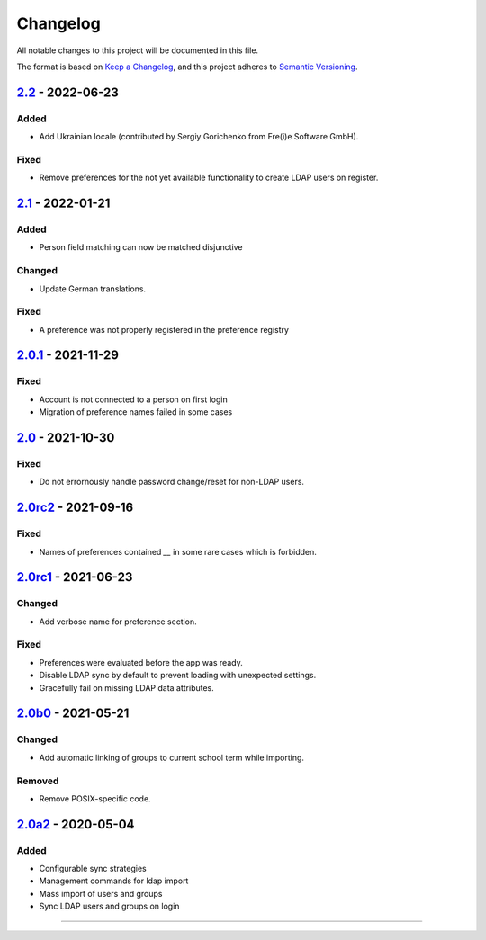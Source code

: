 Changelog
=========

All notable changes to this project will be documented in this file.

The format is based on `Keep a Changelog`_,
and this project adheres to `Semantic Versioning`_.

`2.2`_ - 2022-06-23
-------------------

Added
~~~~~

* Add Ukrainian locale (contributed by Sergiy Gorichenko from Fre(i)e Software GmbH).

Fixed
~~~~~

* Remove preferences for the not yet available functionality to create LDAP users on register.

`2.1`_ - 2022-01-21
-------------------

Added
~~~~~

* Person field matching can now be matched disjunctive

Changed
~~~~~~~

* Update German translations.

Fixed
~~~~~

* A preference was not properly registered in the preference registry

`2.0.1`_ - 2021-11-29
---------------------

Fixed
~~~~~

* Account is not connected to a person on first login
* Migration of preference names failed in some cases

`2.0`_ - 2021-10-30
-------------------

Fixed
~~~~~

* Do not errornously handle password change/reset for non-LDAP users.

`2.0rc2`_ - 2021-09-16
----------------------

Fixed
~~~~~

* Names of preferences contained `__` in some rare cases which is forbidden.

`2.0rc1`_ - 2021-06-23
----------------------

Changed
~~~~~~~

* Add verbose name for preference section.

Fixed
~~~~~

* Preferences were evaluated before the app was ready.
* Disable LDAP sync by default to prevent loading with unexpected settings.
* Gracefully fail on missing LDAP data attributes.

`2.0b0`_ - 2021-05-21
---------------------

Changed
~~~~~~~

* Add automatic linking of groups to current school term while importing.

Removed
~~~~~~~

* Remove POSIX-specific code.

`2.0a2`_ - 2020-05-04
---------------------

Added
~~~~~

* Configurable sync strategies
* Management commands for ldap import
* Mass import of users and groups
* Sync LDAP users and groups on login

----------


.. _Keep a Changelog: https://keepachangelog.com/en/1.0.0/
.. _Semantic Versioning: https://semver.org/spec/v2.0.0.html


.. _2.0a2: https://edugit.org/AlekSIS/official/AlekSIS-App-LDAP/-/tags/2.0a2
.. _2.0b0: https://edugit.org/AlekSIS/Official/AlekSIS-App-LDAP/-/tags/2.0b0
.. _2.0rc1: https://edugit.org/AlekSIS/Official/AlekSIS-App-LDAP/-/tags/2.0rc1
.. _2.0rc2: https://edugit.org/AlekSIS/Official/AlekSIS-App-LDAP/-/tags/2.0rc2
.. _2.0: https://edugit.org/AlekSIS/Official/AlekSIS-App-LDAP/-/tags/2.0
.. _2.0.1: https://edugit.org/AlekSIS/Official/AlekSIS-App-LDAP/-/tags/2.0.1
.. _2.1: https://edugit.org/AlekSIS/Official/AlekSIS-App-LDAP/-/tags/2.1
.. _2.2: https://edugit.org/AlekSIS/Official/AlekSIS-App-LDAP/-/tags/2.2
